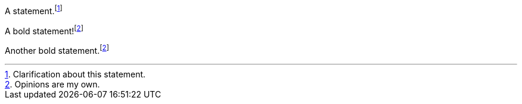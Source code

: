 A statement.footnote:[Clarification about this statement.]

A bold statement!footnote:disclaimer[Opinions are my own.]

Another bold statement.footnote:disclaimer[]